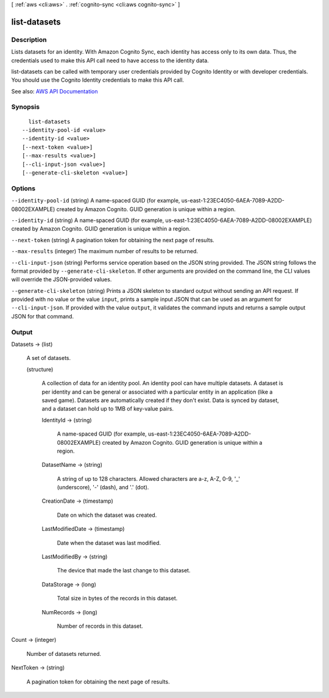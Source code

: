 [ :ref:`aws <cli:aws>` . :ref:`cognito-sync <cli:aws cognito-sync>` ]

.. _cli:aws cognito-sync list-datasets:


*************
list-datasets
*************



===========
Description
===========



Lists datasets for an identity. With Amazon Cognito Sync, each identity has access only to its own data. Thus, the credentials used to make this API call need to have access to the identity data.

 

list-datasets can be called with temporary user credentials provided by Cognito Identity or with developer credentials. You should use the Cognito Identity credentials to make this API call.



See also: `AWS API Documentation <https://docs.aws.amazon.com/goto/WebAPI/cognito-sync-2014-06-30/ListDatasets>`_


========
Synopsis
========

::

    list-datasets
  --identity-pool-id <value>
  --identity-id <value>
  [--next-token <value>]
  [--max-results <value>]
  [--cli-input-json <value>]
  [--generate-cli-skeleton <value>]




=======
Options
=======

``--identity-pool-id`` (string)
A name-spaced GUID (for example, us-east-1:23EC4050-6AEA-7089-A2DD-08002EXAMPLE) created by Amazon Cognito. GUID generation is unique within a region.

``--identity-id`` (string)
A name-spaced GUID (for example, us-east-1:23EC4050-6AEA-7089-A2DD-08002EXAMPLE) created by Amazon Cognito. GUID generation is unique within a region.

``--next-token`` (string)
A pagination token for obtaining the next page of results.

``--max-results`` (integer)
The maximum number of results to be returned.

``--cli-input-json`` (string)
Performs service operation based on the JSON string provided. The JSON string follows the format provided by ``--generate-cli-skeleton``. If other arguments are provided on the command line, the CLI values will override the JSON-provided values.

``--generate-cli-skeleton`` (string)
Prints a JSON skeleton to standard output without sending an API request. If provided with no value or the value ``input``, prints a sample input JSON that can be used as an argument for ``--cli-input-json``. If provided with the value ``output``, it validates the command inputs and returns a sample output JSON for that command.



======
Output
======

Datasets -> (list)

  A set of datasets.

  (structure)

    A collection of data for an identity pool. An identity pool can have multiple datasets. A dataset is per identity and can be general or associated with a particular entity in an application (like a saved game). Datasets are automatically created if they don't exist. Data is synced by dataset, and a dataset can hold up to 1MB of key-value pairs.

    IdentityId -> (string)

      A name-spaced GUID (for example, us-east-1:23EC4050-6AEA-7089-A2DD-08002EXAMPLE) created by Amazon Cognito. GUID generation is unique within a region.

      

    DatasetName -> (string)

      A string of up to 128 characters. Allowed characters are a-z, A-Z, 0-9, '_' (underscore), '-' (dash), and '.' (dot).

      

    CreationDate -> (timestamp)

      Date on which the dataset was created.

      

    LastModifiedDate -> (timestamp)

      Date when the dataset was last modified.

      

    LastModifiedBy -> (string)

      The device that made the last change to this dataset.

      

    DataStorage -> (long)

      Total size in bytes of the records in this dataset.

      

    NumRecords -> (long)

      Number of records in this dataset.

      

    

  

Count -> (integer)

  Number of datasets returned.

  

NextToken -> (string)

  A pagination token for obtaining the next page of results.

  

